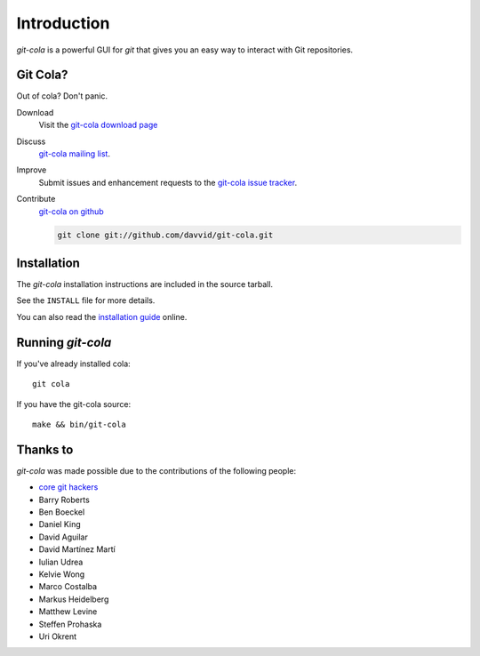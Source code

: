 ============
Introduction
============

`git-cola` is a powerful GUI for `git` that gives you an easy way to
interact with Git repositories.

Git Cola?
=========
Out of cola?  Don't panic.

Download
    Visit the
    `git-cola download page <http://cola.tuxfamily.org/downloads.html>`_

Discuss
    `git-cola mailing list <http://groups.google.com/group/git-cola>`_.

Improve
    Submit issues and enhancement requests to the
    `git-cola issue tracker <http://github.com/davvid/git-cola/issues>`_.

Contribute
    `git-cola on github <http://github.com/davvid/git-cola/>`_

    .. sourcecode:: sh

        git clone git://github.com/davvid/git-cola.git


Installation
============
The `git-cola` installation instructions are included in
the source tarball.

See the ``INSTALL`` file for more details.

You can also read the
`installation guide <http://cola.tuxfamily.org/install.html>`_ online.


Running `git-cola`
==================
If you've already installed cola::

    git cola


If you have the git-cola source::

    make && bin/git-cola


Thanks to
=========
`git-cola` was made possible due to the contributions of the following people:

* `core git hackers <http://git-scm.com/about>`_
* Barry Roberts
* Ben Boeckel
* Daniel King
* David Aguilar
* David Martínez Martí
* Iulian Udrea
* Kelvie Wong
* Marco Costalba
* Markus Heidelberg
* Matthew Levine
* Steffen Prohaska
* Uri Okrent
